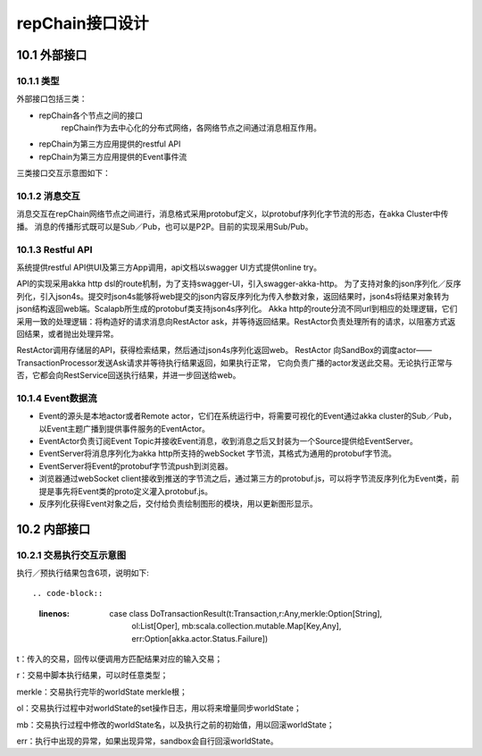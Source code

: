 repChain接口设计
==================

10.1 外部接口
---------------

10.1.1 类型
+++++++++++

外部接口包括三类：

* repChain各个节点之间的接口
	repChain作为去中心化的分布式网络，各网络节点之间通过消息相互作用。
* repChain为第三方应用提供的restful API
* repChain为第三方应用提供的Event事件流

三类接口交互示意图如下：

.. image:: ./images/chapter10/api_interaction.png
   :height: 724
   :width: 949
   :scale: 50
   :alt: api交互

10.1.2 消息交互
+++++++++++++++++++

消息交互在repChain网络节点之间进行，消息格式采用protobuf定义，以protobuf序列化字节流的形态，在akka Cluster中传播。
消息的传播形式既可以是Sub／Pub，也可以是P2P。目前的实现采用Sub/Pub。

10.1.3 Restful API
++++++++++++++++++

系统提供restful API供UI及第三方App调用，api文档以swagger UI方式提供online try。
   
.. image:: ./images/chapter10/restful_api.png
   :height: 501
   :width: 1465
   :scale: 50
   :alt: 消息交互
   
API的实现采用akka http dsl的route机制，为了支持swagger-UI，引入swagger-akka-http。
为了支持对象的json序列化／反序列化，引入json4s。提交时json4s能够将web提交的json内容反序列化为传入参数对象，返回结果时，json4s将结果对象转为json结构返回web端。Scalapb所生成的protobuf类支持json4s序列化。
Akka http的route分流不同url到相应的处理逻辑，它们采用一致的处理逻辑：将构造好的请求消息向RestActor ask，并等待返回结果。RestActor负责处理所有的请求，以阻塞方式返回结果，或者抛出处理异常。
   
.. image:: ./images/chapter10/restactor.png
   :height: 829
   :width: 1465
   :scale: 50
   :alt: restactor交互流程
   
RestActor调用存储层的API，获得检索结果，然后通过json4s序列化返回web。
RestActor 向SandBox的调度actor——TransactionProcessor发送Ask请求并等待执行结果返回，如果执行正常，
它向负责广播的actor发送此交易。无论执行正常与否，它都会向RestService回送执行结果，并进一步回送给web。
   
.. image:: ./images/chapter10/actor_web.png
   :height: 1219
   :width: 1465
   :scale: 50
   :alt: restactor与web的交互
   
10.1.4 Event数据流
++++++++++++++++++++
   
.. image:: ./images/chapter10/event_flow.png
   :height: 966
   :width: 1465
   :scale: 50
   :alt: Event数据流
   
* Event的源头是本地actor或者Remote actor，它们在系统运行中，将需要可视化的Event通过akka cluster的Sub／Pub，以Event主题广播到提供事件服务的EventActor。
* EventActor负责订阅Event Topic并接收Event消息，收到消息之后又封装为一个Source提供给EventServer。
* EventServer将消息序列化为akka http所支持的webSocket 字节流，其格式为通用的protobuf字节流。
* EventServer将Event的protobuf字节流push到浏览器。
* 浏览器通过webSocket client接收到推送的字节流之后，通过第三方的protobuf.js，可以将字节流反序列化为Event类，前提是事先将Event类的proto定义灌入protobuf.js。
* 反序列化获得Event对象之后，交付给负责绘制图形的模块，用以更新图形显示。

10.2 内部接口
-----------------

10.2.1 交易执行交互示意图
++++++++++++++++++++++++++++++

.. image:: ./images/chapter10/transaction_flow.png
   :height: 1188
   :width: 1465
   :scale: 50
   :alt: 交易执行交互示意图

执行／预执行结果包含6项，说明如下::

.. code-block:: 
   :linenos:
   
	case class DoTransactionResult(t:Transaction,r:Any,merkle:Option[String],
		ol:List[Oper],
		mb:scala.collection.mutable.Map[Key,Any],
		err:Option[akka.actor.Status.Failure])

t：传入的交易，回传以便调用方匹配结果对应的输入交易；

r：交易中脚本执行结果，可以时任意类型；

merkle：交易执行完毕的worldState merkle根；

ol：交易执行过程中对worldState的set操作日志，用以将来增量同步worldState；

mb：交易执行过程中修改的worldState名，以及执行之前的初始值，用以回滚worldState；

err：执行中出现的异常，如果出现异常，sandbox会自行回滚worldState。

